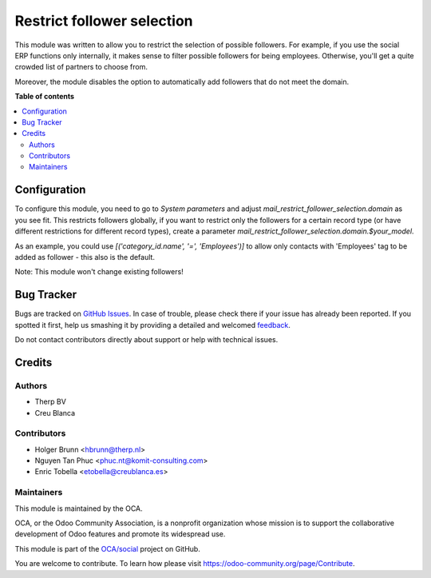===========================
Restrict follower selection
===========================

.. !!!!!!!!!!!!!!!!!!!!!!!!!!!!!!!!!!!!!!!!!!!!!!!!!!!!
   !! This file is generated by oca-gen-addon-readme !!
   !! changes will be overwritten.                   !!
   !!!!!!!!!!!!!!!!!!!!!!!!!!!!!!!!!!!!!!!!!!!!!!!!!!!!

.. |badge1| image:: https://img.shields.io/badge/maturity-Beta-yellow.png
    :target: https://odoo-community.org/page/development-status
    :alt: Beta
.. |badge2| image:: https://img.shields.io/badge/licence-AGPL--3-blue.png
    :target: http://www.gnu.org/licenses/agpl-3.0-standalone.html
    :alt: License: AGPL-3
.. |badge3| image:: https://img.shields.io/badge/github-OCA%2Fsocial-lightgray.png?logo=github
    :target: https://github.com/OCA/social/tree/13.0/mail_restrict_follower_selection
    :alt: OCA/social
.. |badge4| image:: https://img.shields.io/badge/weblate-Translate%20me-F47D42.png
    :target: https://translation.odoo-community.org/projects/social-13-0/social-13-0-mail_restrict_follower_selection
    :alt: Translate me on Weblate
.. |badge5| image:: https://img.shields.io/badge/runbot-Try%20me-875A7B.png
    :target: https://runbot.odoo-community.org/runbot/205/13.0
    :alt: Try me on Runbot

|badge1| |badge2| |badge3| |badge4| |badge5| 

This module was written to allow you to restrict the selection of possible
followers. For example, if you use the social ERP functions only internally,
it makes sense to filter possible followers for being employees. Otherwise,
you'll get a quite crowded list of partners to choose from.

Moreover, the module disables the option to automatically add followers that
do not meet the domain.

**Table of contents**

.. contents::
   :local:

Configuration
=============

To configure this module, you need to go to `System parameters` and adjust
`mail_restrict_follower_selection.domain` as you see fit. This restricts
followers globally, if you want to restrict only the followers for a certain
record type (or have different restrictions for different record types),
create a parameter `mail_restrict_follower_selection.domain.$your_model`.

As an example, you could use `[('category_id.name', '=', 'Employees')]` to allow
only contacts with 'Employees' tag to be added as follower - this also is
the default.

Note: This module won't change existing followers!

Bug Tracker
===========

Bugs are tracked on `GitHub Issues <https://github.com/OCA/social/issues>`_.
In case of trouble, please check there if your issue has already been reported.
If you spotted it first, help us smashing it by providing a detailed and welcomed
`feedback <https://github.com/OCA/social/issues/new?body=module:%20mail_restrict_follower_selection%0Aversion:%2013.0%0A%0A**Steps%20to%20reproduce**%0A-%20...%0A%0A**Current%20behavior**%0A%0A**Expected%20behavior**>`_.

Do not contact contributors directly about support or help with technical issues.

Credits
=======

Authors
~~~~~~~

* Therp BV
* Creu Blanca

Contributors
~~~~~~~~~~~~

* Holger Brunn <hbrunn@therp.nl>
* Nguyen Tan Phuc <phuc.nt@komit-consulting.com>
* Enric Tobella <etobella@creublanca.es>

Maintainers
~~~~~~~~~~~

This module is maintained by the OCA.

.. image:: https://odoo-community.org/logo.png
   :alt: Odoo Community Association
   :target: https://odoo-community.org

OCA, or the Odoo Community Association, is a nonprofit organization whose
mission is to support the collaborative development of Odoo features and
promote its widespread use.

This module is part of the `OCA/social <https://github.com/OCA/social/tree/13.0/mail_restrict_follower_selection>`_ project on GitHub.

You are welcome to contribute. To learn how please visit https://odoo-community.org/page/Contribute.
